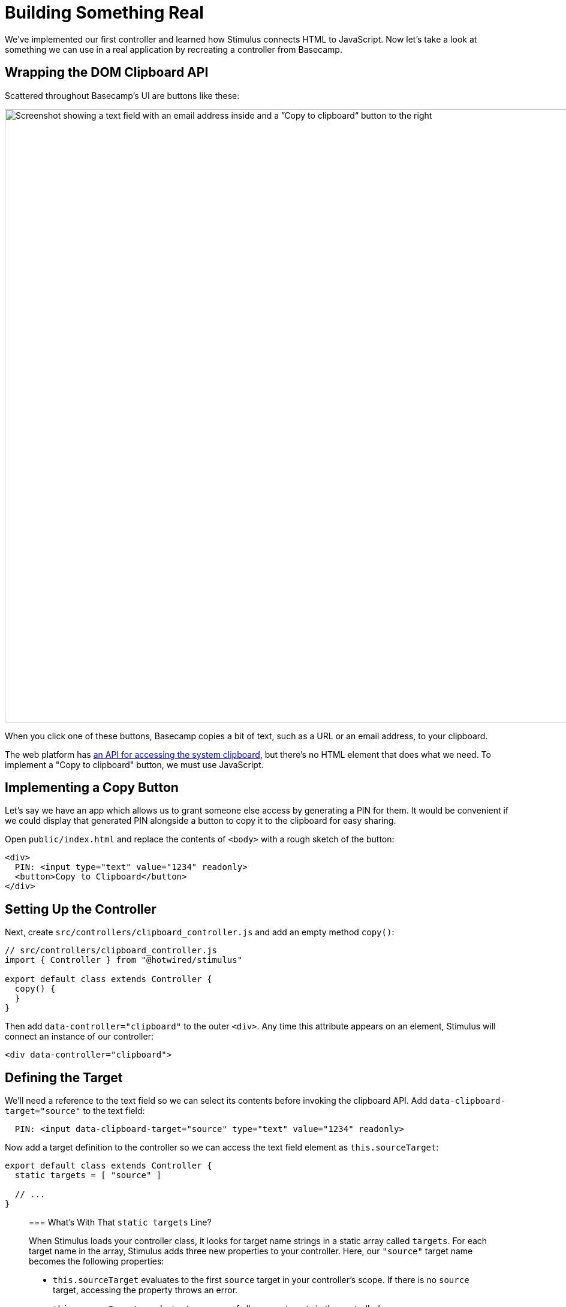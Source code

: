 = Building Something Real
:order: 3
:permalink: /handbook/building-something-real.html

We've implemented our first controller and learned how Stimulus connects HTML to JavaScript. Now let's take a look at something we can use in a real application by recreating a controller from Basecamp.

== Wrapping the DOM Clipboard API

Scattered throughout Basecamp's UI are buttons like these:

[.docs__screenshot]
image::/assets/bc3-clipboard-ui.png[Screenshot showing a text field with an email address inside and a ”Copy to clipboard“ button to the right,1023]

When you click one of these buttons, Basecamp copies a bit of text, such as a URL or an email address, to your clipboard.

The web platform has https://www.w3.org/TR/clipboard-apis/[an API for accessing the system clipboard], but there's no HTML element that does what we need. To implement a "Copy to clipboard" button, we must use JavaScript.

== Implementing a Copy Button

Let's say we have an app which allows us to grant someone else access by generating a PIN for them. It would be convenient if we could display that generated PIN alongside a button to copy it to the clipboard for easy sharing.

Open `public/index.html` and replace the contents of `<body>` with a rough sketch of the button:

[,html]
----
<div>
  PIN: <input type="text" value="1234" readonly>
  <button>Copy to Clipboard</button>
</div>
----

== Setting Up the Controller

Next, create `src/controllers/clipboard_controller.js` and add an empty method `copy()`:

[,js]
----
// src/controllers/clipboard_controller.js
import { Controller } from "@hotwired/stimulus"

export default class extends Controller {
  copy() {
  }
}
----

Then add `data-controller="clipboard"` to the outer `<div>`. Any time this attribute appears on an element, Stimulus will connect an instance of our controller:

[,html]
----
<div data-controller="clipboard">
----

== Defining the Target

We'll need a reference to the text field so we can select its contents before invoking the clipboard API. Add `data-clipboard-target="source"` to the text field:

[,html]
----
  PIN: <input data-clipboard-target="source" type="text" value="1234" readonly>
----

Now add a target definition to the controller so we can access the text field element as `this.sourceTarget`:

[,js]
----
export default class extends Controller {
  static targets = [ "source" ]

  // ...
}
----

____
=== What's With That `static targets` Line?

When Stimulus loads your controller class, it looks for target name strings in a static array called `targets`. For each target name in the array, Stimulus adds three new properties to your controller. Here, our `"source"` target name becomes the following properties:

* `this.sourceTarget` evaluates to the first `source` target in your controller's scope. If there is no `source` target, accessing the property throws an error.
* `this.sourceTargets` evaluates to an array of all `source` targets in the controller's scope.
* `this.hasSourceTarget` evaluates to `true` if there is a `source` target or `false` if not.

You can read more about targets in the link:/reference/targets[reference documentation].
____

== Connecting the Action

Now we're ready to hook up the Copy button.

We want a click on the button to invoke the `copy()` method in our controller, so we'll add `data-action="clipboard#copy"`:

[,html]
----
  <button data-action="clipboard#copy">Copy to Clipboard</button>
----

____
=== Common Events Have a Shorthand Action Notation

You might have noticed we've omitted `+click->+` from the action descriptor. That's because Stimulus defines `click` as the default event for actions on `<button>` elements.

Certain other elements have default events, too. Here's the full list:

|===
| Element | Default Event

| a
| click

| button
| click

| details
| toggle

| form
| submit

| input
| input

| input type=submit
| click

| select
| change

| textarea
| input
|===
____

Finally, in our `copy()` method, we can select the input field's contents and call the clipboard API:

[,js]
----
  copy() {
    navigator.clipboard.writeText(this.sourceTarget.value)
  }
----

Load the page in your browser and click the Copy button. Then switch back to your text editor and paste. You should see the PIN `1234`.

== Stimulus Controllers are Reusable

So far we've seen what happens when there's one instance of a controller on the page at a time.

It's not unusual to have multiple instances of a controller on the page simultaneously. For example, we might want to display a list of PINs, each with its own Copy button.

Our controller is reusable: any time we want to provide a way to copy a bit of text to the clipboard, all we need is markup on the page with the right annotations.

Let's go ahead and add another PIN to the page. Copy and paste the `<div>` so there are two identical PIN fields, then change the `value` attribute of the second:

[,html]
----
<div data-controller="clipboard">
  PIN: <input data-clipboard-target="source" type="text" value="3737" readonly>
  <button data-action="clipboard#copy" class="clipboard-button">Copy to Clipboard</button>
</div>
----

Reload the page and confirm that both buttons work.

== Actions and Targets Can Go on Any Kind of Element

Now let's add one more PIN field. This time we'll use a Copy _link_ instead of a button:

[,html]
----
<div data-controller="clipboard">
  PIN: <input data-clipboard-target="source" type="text" value="3737" readonly>
  <a href="#" data-action="clipboard#copy" class="clipboard-button">Copy to Clipboard</a>
</div>
----

Stimulus lets us use any kind of element we want as long as it has an appropriate `data-action` attribute.

Note that in this case, clicking the link will also cause the browser to follow the link's `href`. We can cancel this default behavior by calling `event.preventDefault()` in the action:

[,js]
----
  copy(event) {
    event.preventDefault()
    this.sourceTarget.select()
    document.execCommand("copy")
  }
----

Similarly, our `source` target need not be an `<input type="text">`. The controller only expects it to have a `value` property and a `select()` method. That means we can use a `<textarea>` instead:

[,html]
----
  PIN: <textarea data-clipboard-target="source" readonly>3737</textarea>
----

== Wrap-Up and Next Steps

In this chapter we looked at a real-life example of wrapping a browser API in a Stimulus controller. We saw how multiple instances of the controller can appear on the page at once, and we explored how actions and targets keep your HTML and JavaScript loosely coupled.

Now let's see how small changes to the controller's design can lead us to a more robust implementation.
